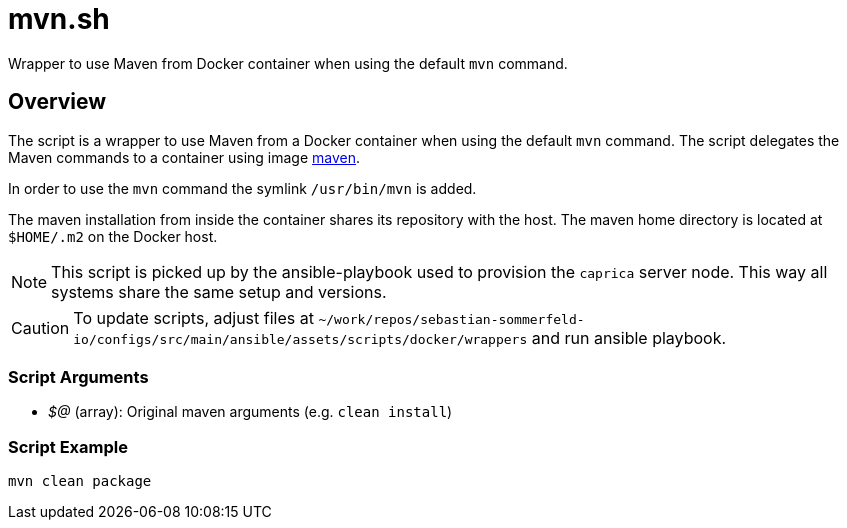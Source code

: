 = mvn.sh

// +-----------------------------------------------+
// |                                               |
// |    DO NOT EDIT HERE !!!!!                     |
// |                                               |
// |    File is auto-generated by pipline.         |
// |    Contents are based on bash script docs.    |
// |                                               |
// +-----------------------------------------------+


Wrapper to use Maven from Docker container when using the default `mvn` command.

== Overview

The script is a wrapper to use Maven from a Docker container when using the default
`mvn` command. The script delegates the Maven commands to a container using image
link:https://hub.docker.com/_/maven[maven].

In order to use the `mvn` command the symlink `/usr/bin/mvn` is added.

The maven installation from inside the container shares its repository with the host. The maven home directory is
located at `$HOME/.m2` on the Docker host.

NOTE: This script is picked up by the ansible-playbook used to provision the `caprica` server node. This way all
systems share the same setup and versions.

CAUTION: To update scripts, adjust files at `~/work/repos/sebastian-sommerfeld-io/configs/src/main/ansible/assets/scripts/docker/wrappers` and run ansible playbook.

=== Script Arguments

* _$@_ (array): Original maven arguments (e.g. `clean install`)

=== Script Example

[source, bash]

----
mvn clean package
----
